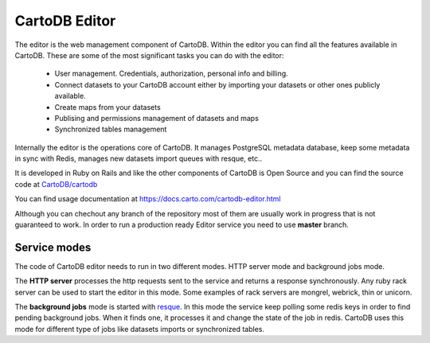 CartoDB Editor
==============

The editor is the web management component of CartoDB. Within the editor you can find all the features available in CartoDB. These are some of the most significant tasks you can do with the editor:

  - User management. Credentials, authorization, personal info and billing.
  - Connect datasets to your CartoDB account either by importing your datasets or other ones publicly available.
  - Create maps from your datasets
  - Publising and permissions management of datasets and maps
  - Synchronized tables management

Internally the editor is the operations core of CartoDB. It manages PostgreSQL metadata database, keep some metadata in sync with Redis, manages new datasets import queues with resque, etc..

It is developed in Ruby on Rails and like the other components of CartoDB is Open Source and you can find the source code at `CartoDB/cartodb <https://github.com/CartoDB/cartodb>`_

You can find usage documentation at https://docs.carto.com/cartodb-editor.html

Although you can chechout any branch of the repository most of them are usually work in progress that is not guaranteed to work. In order to run a production ready Editor service you need to use **master** branch.

Service modes
-------------

The code of CartoDB editor needs to run in two different modes. HTTP server mode and background jobs mode.

The **HTTP server** processes the http requests sent to the service and returns a response synchronously. Any ruby rack server can be used to start the editor in this mode. Some examples of rack servers are mongrel, webrick, thin or unicorn.

The **background jobs** mode is started with `resque <https://github.com/resque/resque>`_. In this mode the service keep polling some redis keys in order to find pending background jobs. When it finds one, it processes it and change the state of the job in redis. CartoDB uses this mode for different type of jobs like datasets imports or synchronized tables.
